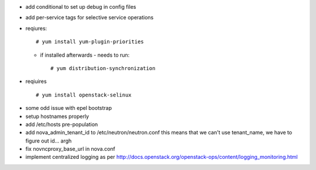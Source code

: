 + add conditional to set up debug in config files
* add per-service tags for selective service operations

+ reqiures::
 
     # yum install yum-plugin-priorities

  * if installed afterwards - needs to run::

     # yum distribution-synchronization

+ reqiuires ::

     # yum install openstack-selinux


* some odd issue with epel bootstrap
* setup hostnames properly
* add /etc/hosts pre-population
* add nova_admin_tenant_id to /etc/neutron/neutron.conf
  this means that we can't use tenant_name, we have to figure out id... argh

* fix novncproxy_base_url in nova.conf
* implement centralized logging as per http://docs.openstack.org/openstack-ops/content/logging_monitoring.html

